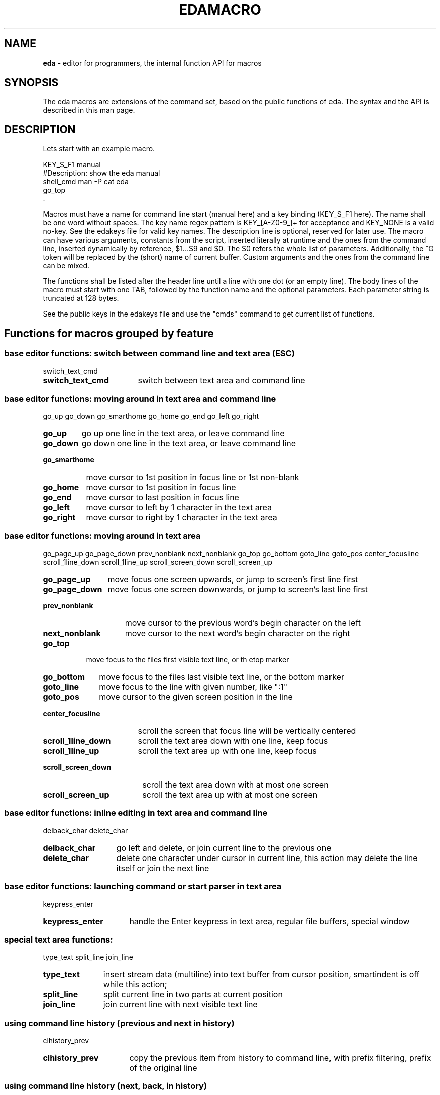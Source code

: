.\"
.TH "EDAMACRO" "5" "2019-01-01" "0.9.97" ""

.SH "NAME"
\fBeda\fR \- editor for programmers, the internal function API for macros

.SH "SYNOPSIS"

The eda macros are extensions of the command set, based on the public
functions of eda. The syntax and the API is described in this man page.

.SH "DESCRIPTION"

Lets start with an example macro.
.br

.nf
    KEY_S_F1        manual
    #Description: show the eda manual
            shell_cmd man -P cat eda
            go_top
    .
.fi

Macros must have a name for command line start (manual here) and
a key binding (KEY_S_F1 here). The name shall be one word without spaces.
The key name regex pattern is KEY_[A-Z0-9_]+ for acceptance and KEY_NONE
is a valid no-key. See the edakeys file for valid key names.
The description line is optional, reserved for later use. The macro can have
various arguments, constants from the script, inserted literally at runtime
and the ones from the command line, inserted dynamically by reference,
$1...$9 and $0. The $0 refers the whole list of parameters. Additionally,
the ^G token will be replaced by the (short) name of current buffer.
Custom arguments and the ones from the command line can be mixed.

The functions shall be listed after the header line until a line with
one dot (or an empty line). The body lines of the macro must start with
one TAB, followed by the function name and the optional parameters.
Each parameter string is truncated at 128 bytes.

See the public keys in the edakeys file and use the "cmds" command to get
current list of functions.
.br

.SH "Functions for macros grouped by feature"

.SS base editor functions: switch between command line and text area (ESC)
switch_text_cmd
.br
.TP 17
.B switch_text_cmd
switch between text area and command line
.br

.SS base editor functions: moving around in text area and command line
go_up go_down go_smarthome go_home go_end go_left go_right
.br
.TP 7
.B go_up
go up one line in the text area, or leave command line
.TP 9
.B go_down
go down one line in the text area, or leave command line
.TP 14
.B go_smarthome
move cursor to 1st position in focus line or 1st non-blank
.TP 9
.B go_home
move cursor to 1st position in focus line
.TP 8
.B go_end
move cursor to last position in focus line
.TP 9
.B go_left
move cursor to left by 1 character in the text area
.TP 10
.B go_right
move cursor to right by 1 character in the text area
.br

.SS base editor functions: moving around in text area
go_page_up go_page_down prev_nonblank next_nonblank go_top go_bottom goto_line goto_pos center_focusline scroll_1line_down scroll_1line_up scroll_screen_down scroll_screen_up
.br
.TP 12
.B go_page_up
move focus one screen upwards, or jump to screen's first line first
.TP 14
.B go_page_down
move focus one screen downwards, or jump to screen's last line first
.TP 15
.B prev_nonblank
move cursor to the previous word's begin character on the left
.TP 15
.B next_nonblank
move cursor to the next word's begin character on the right
.TP 8
.B go_top
move focus to the files first visible text line, or th etop marker
.TP 11
.B go_bottom
move focus to the files last visible text line, or the bottom marker
.TP 11
.B goto_line
move focus to the line with given number, like ":1"
.TP 10
.B goto_pos
move cursor to the given screen position in the line
.TP 18
.B center_focusline
scroll the screen that focus line will be vertically centered
.TP 19
.B scroll_1line_down
scroll the text area down with one line, keep focus
.TP 17
.B scroll_1line_up
scroll the text area up with one line, keep focus
.TP 20
.B scroll_screen_down
scroll the text area down with at most one screen
.TP 18
.B scroll_screen_up
scroll the text area up with at most one screen
.br

.SS base editor functions: inline editing in text area and command line
delback_char delete_char
.br
.TP 14
.B delback_char
go left and delete, or join current line to the previous one
.TP 13
.B delete_char
delete one character under cursor in current line, this action may delete the line itself or join the next line
.br

.SS base editor functions: launching command or start parser in text area
keypress_enter
.br
.TP 16
.B keypress_enter
handle the Enter keypress in text area, regular file buffers, special window
.br

.SS special text area functions:
type_text split_line join_line
.br
.TP 11
.B type_text
insert stream data (multiline) into text buffer from cursor position, smartindent is off while this action;
.TP 12
.B split_line
split current line in two parts at current position
.TP 11
.B join_line
join current line with next visible text line
.br

.SS using command line history (previous and next in history)
clhistory_prev
.br
.TP 16
.B clhistory_prev
copy the previous item from history to command line, with prefix filtering, prefix of the original line
.br

.SS using command line history (next, back, in history)
clhistory_next
.br
.TP 16
.B clhistory_next
copy the next item (towards present) from history to command line, with prefix filtering, prefix of the original line
.br

.SS file I/O and switching buffers
add_file reload_file show_diff reload_bydiff prev_file next_file save_file file_file quit_file drop_file quit_others quit_all file_all save_all hide_file
.br
.TP 10
.B add_file
add file to new editor buffer or switch to the already opened file
.TP 13
.B reload_file
read file from disk and replace lines in regular buffer
.TP 11
.B show_diff
diff file on disk with buffer; parameters like '-w -b' maybe added on command line
.TP 15
.B reload_bydiff
reload regular file from disk smoothly based on content differences, keep line attributes, bookmarks, tagging where possible
.TP 11
.B prev_file
switch to previous buffer in the ring, skip hidden unless others closed
.TP 11
.B next_file
switch to next buffer in the ring, skip hidden unless others closed
.TP 11
.B save_file
save current file to disk (overwrite if exists) with an intermediate backup, the "save as" function does not overwrite an existing file, running background process will be stopped
.TP 11
.B file_file
call save on this file if not scratch or unchanged and quit
.TP 11
.B quit_file
quit file if there are no pending changes, drop scratch buffers and read-only buffers anyway, running background process in this buffer will be stopped
.TP 11
.B drop_file
drop file immediately, even if changed
.TP 13
.B quit_others
quit all other unchanged files or scratch buffers or read-only buffers, but do not close buffer with running background process
.TP 10
.B quit_all
drop all buffers unconditionally and leave the program
.TP 10
.B file_all
save all files where necessary and leave the program
.TP 10
.B save_all
save all files where necessary
.TP 11
.B hide_file
hide regular file buffer, unhide any
.br

.SS editing text lines: split line (Enter), join lines (Delete, Backspace, deleol)
deleol del2bol delline duplicate delete_lines strip_lines
.br
.TP 8
.B deleol
delete focus line characters from cursor position upto the end of line, this action may join the next line
.TP 9
.B del2bol
delete focus line characters from cursor position toward begin of line
.TP 9
.B delline
delete current (focus) line in the text area
.TP 11
.B duplicate
duplicate current (focus) line in text area and move cursor down
.TP 14
.B delete_lines
delete all or selected lines, parameter must be "all" or "selection"
.TP 13
.B strip_lines
strip trailing whitechars (space, tab, CR) from the lines, according to the parameter, either "all" or "selection"
.br

.SS line based selection functions, see also clipboard macros
line_select reset_select cp_select mv_select rm_select go_select_first go_select_last select_all over_select unindent_left indent_right shift_left shift_right
.br
.TP 13
.B line_select
select line, set border line of range of selected lines, any further calls extend or shrink this range
.TP 14
.B reset_select
reset line selection
.TP 11
.B cp_select
copy visible selection lines to current file after focus line, newly added lines will be the new selection
.TP 11
.B mv_select
move visible selection lines to current file after focuse line, and reset selection if move-reset resource is ON, otherwise newly added lines will be the new selection
.TP 11
.B rm_select
remove visible selection lines and reset selection
.TP 17
.B go_select_first
move the focus to the first visible line of selection
.TP 16
.B go_select_last
move the focus to the last visible line of selection
.TP 12
.B select_all
select all visible lines in current buffer without changing filter bits
.TP 13
.B over_select
overwrite visible selection lines with the ones from "*sh*" buffer, command must be launched from the "*sh*" buffer
.TP 15
.B unindent_left
shift characters of (visible) selection lines to the left, as long as the first character is whitechar
.TP 14
.B indent_right
shift characters of (visible) selection lines to the right, insert first character(s) according to the indent resource
.TP 12
.B shift_left
shift characters of (visible) selection lines to the left, until the line is not empty
.TP 13
.B shift_right
shift characters of (visible) selection lines to the right, the first character will be duplicated if the line is not empty
.br

.SS multiline selection operations
pad_block cut_block left_cut_block split_block join_block
.br
.TP 11
.B pad_block
pad the selection lines one-by-one, fill with space character upto given position or current cursor position
.TP 11
.B cut_block
cut the selection lines one-by-one at given position or at current cursor position
.TP 16
.B left_cut_block
cut the selection lines to the left one-by-one at given position or at current cursor position
.TP 13
.B split_block
split selected lines in two separate lines, one-by-one at given position or at current cursor position
.TP 12
.B join_block
join two blocks of selection lines one-by-one, the separator line is either chosen by the given regex pattern or the first empty line, if nothing passed
.br

.SS filtering while editing at different levels
filter_all filter_less filter_more filter_tmp_all filter_expand_up filter_expand_down filter_restrict incr_filter_level decr_filter_level incr2_filter_level decr2_filter_level incr_filter_cycle filter_m1
.br
.TP 12
.B filter_all
make all lines visible according to the parameter, those and only those; special arguments are "alter" meaning altered lines, "selection", "function" meaning functions and headers, and ":<linenumber>", otherwise argument is handled as regexp
.TP 13
.B filter_less
make less lines visible according to the parameter; special arguments are "alter" meaning altered lines, "selection", "function" meaning functions and headers, and ":<linenumber>", otherwise the argument is handled as regexp
.TP 13
.B filter_more
make more lines visible according to the parameter; special arguments are "alter" meaning altered lines, "selection", "function" meaning functions and headers, and ":<linenumber>", otherwise the argument is handled as regexp
.TP 16
.B filter_tmp_all
switch between filtered view and full view, showing all lines
.TP 18
.B filter_expand_up
expand the range of visible lines upwards
.TP 20
.B filter_expand_down
expand the range of visible lines downwards
.TP 17
.B filter_restrict
restrict the range of visible lines by the current line
.TP 19
.B incr_filter_level
increment filter level of this buffer
.TP 19
.B decr_filter_level
decrement filter level of this buffer
.TP 20
.B incr2_filter_level
increment filter level and duplicate filter bits also
.TP 20
.B decr2_filter_level
decrement filter level and duplicate filter bits also
.TP 19
.B incr_filter_cycle
increment filter level in cycle
.TP 11
.B filter_m1
make 1 line more visible around sequences of visible lines (expand unhidden ranges)
.br

.SS brace match and folding
tomatch forcematch fold_block fold_thisfunc
.br
.TP 9
.B tomatch
go to the matching block character; pairs of Parenthesis "()", Square bracket "[]", Curly bracket "{}" and Angle bracket "<>" are searched
.TP 12
.B forcematch
go to the matching block character like tomatch but searching invisible lines also, the result will be made visible
.TP 12
.B fold_block
folding block lines manually, hide/unhide block lines upto the matching block character
.TP 15
.B fold_thisfunc
fold block content around the focus line, hide/unhide block lines; show header and footer lines first, change content visibility othervise
.br

.SS search, change, highlight, regexp tools
search repeat_search change color_tag tag_focusline search_word highlight_word tag_line_byword
.br
.TP 8
.B search
start forward search with given regular expression (like "/reset" or "/\<ret\>/"); reset search immediately if match not found; submatch referencies '\\1'...'\\9' can be used
.TP 15
.B repeat_search
search next occurence; reset search if not found
.TP 8
.B change
start search and replace with given regular expressions (like "ch /from/to/"), possible delimiters are slash, single quote, double quote, exclamation mark; submatch referencies '\\1'...'\\9' and '&' can be used
.TP 11
.B color_tag
mark lines with color in different ways, if argument is missing the focus word is used; with arguments "alter", "selection", ":<lineno>" the mentioned lines are tagged, while with regexp argument only the matchhing lines will have color mark; with empty pattern all marks are removed (like "tag")
.TP 15
.B tag_focusline
toggle the color mark of the focus line
.TP 13
.B search_word
start immediate find search with the word under cursor
.TP 16
.B highlight_word
highlight matching bytes in the line according to regexp or the focus word; reset highlighting if cursor is not in a word or pattern is empty (like "high")
.TP 17
.B tag_line_byword
mark lines with color containing the word under cursor (tagging the lines)
.br

.SS multifile search tools
find_cmd locate_cmd locate_find_switch multisearch_cmd find_window_switch fw_option_switch fsearch_path_macro fsearch_args_macro
.br
.TP 10
.B find_cmd
start find/egrep process with given pattern and catch output, set arguments on commandline and options in find_opts resource
.TP 12
.B locate_cmd
start internal search with given pattern, search in open regular buffers only
.TP 20
.B locate_find_switch
switch between external (find) or internal (locate) search method, for multiple file search
.TP 17
.B multisearch_cmd
multiple file search with external or internal method, depending on the locate switch setting, external by default
.TP 20
.B find_window_switch
jump to the file search, usually find, output window or back
.TP 18
.B fw_option_switch
switch on/off the full word option for egrep/find
.TP 20
.B fsearch_path_macro
change the path elements of the find command, and show the find_opts setting
.TP 20
.B fsearch_args_macro
change the name patterns of find command, like "fsea *.[ch] *.sh" or "fsea *.py" and show the find_opts setting
.br

.SS calling external tools, external filter pipes, diff tools and VCS (Version Control System) tools
shell_cmd make_cmd filter_cmd filter_shadow_cmd vcstool process_diff internal_hgdiff internal_gitdiff
.br
.TP 11
.B shell_cmd
launch shell to run given command with the optional arguments and catch output to buffer
.TP 10
.B make_cmd
start make with optional arguments and catch output, set arguments on commandline and options in make_opts resource
.TP 12
.B filter_cmd
start filter command in shell and feed selection lines into child process and catch output, set child process arguments on commandline, for example "|sort -k2"
.TP 19
.B filter_shadow_cmd
start filter command in shell and feed lines into child process and catch output, push out shadow line markers together with selection lines or all lines if no selection here, set child process arguments on commandline, for example "|| a2ps -1 -f8"
.TP 9
.B vcstool
start VCS command with arguments (does not fork to background), the first argument must be the name of the vcs tool itself, the rest are the optional parameters
.TP 14
.B process_diff
process the unified diff output, make preparation to review additions and changes of target files
.TP 17
.B internal_hgdiff
run hg diff on current file, or another given filename, and process the outcome
.TP 18
.B internal_gitdiff
run git diff on current file, or another given filename, and process the outcome
.br

.SS resources, keys, macros, projects and buffer type query/change
set load_rcfile load_keyfile load_macrofile reload_macros recording_switch save_project rotate_palette prefix_macro tabhead_macro smartind_macro shadow_macro is_special
.br
.TP 5
.B set
set resource values or print as notification, usage: "set [resource [value(s)]]", get help with "set help"
.TP 13
.B load_rcfile
open ~/.eda/edarc resource file, changes in the file are activated at next run
.TP 14
.B load_keyfile
open ~/.eda/edakeys file with user defined symbolic key names, changes in the file are activated at next run
.TP 16
.B load_macrofile
load_macrofile - open ~/.eda/edamacro file with user defined macros, changes in the file are activated at next run
.TP 15
.B reload_macros
drop all macros and process macrofile again
.TP 18
.B recording_switch
switch macro recording on/off to the temporary logfile ~/.eda/macro.log, each recording session will overwrite
.TP 14
.B save_project
save project file in the ~/.eda/ directory, last used project name can be omitted
.TP 16
.B rotate_palette
change color palette setting in cycle, if there are more than the default
.TP 14
.B prefix_macro
set on/off the prefix of the lines
.TP 15
.B tabhead_macro
set on/off the tab header under status line
.TP 16
.B smartind_macro
set on/off the smartindent setting
.TP 14
.B shadow_macro
set on/off the shadow marker (hidden lines counter)
.TP 12
.B is_special
show buffer or set buffer ftype, for regular file types (c/cpp/c++, perl, python, bash/shell, text) and special buffers (sh, ls, make, find, diff, configured VCS tools); or change fname to special buffer
.br

.SS lists and parsers (find/make/ls/ring: press Enter), see also cmds.txt
list_buffers lsdir_cmd show_commands
.br
.TP 14
.B list_buffers
open a special buffer with a list of open files and bookmarks, switch to the open buffer or (re)generate it
.TP 11
.B lsdir_cmd
create directory listing in special buffer for easy navigation and opening, the one optional argument must be a directory or a shell glob
.TP 15
.B show_commands
show table of commands with keyboard shortcuts
.br

.SS bookmarks, set and jump (Alt-0 sets next free)
bm_set bm_clear bm_jump1 bm_jump2 bm_jump3 bm_jump4 bm_jump5 bm_jump6 bm_jump7 bm_jump8 bm_jump9 show_bookmarks
.br
.TP 8
.B bm_set
add bookmark to current file and line position, the parameter maybe the bookmark number (1...9) or if omitted, the first free number is selected
.TP 10
.B bm_clear
clear the given bookmark or all bookmarks, the parameter maybe the bookmark number (1...9) or "*" to remove all
.TP 10
.B bm_jump1
jump to 1st bookmark if possible, show bookmark info in notification before jump
.TP 10
.B bm_jump2
jump to 2nd bookmark if possible, show bookmark info in notification before jump
.TP 10
.B bm_jump3
jump to 3rd bookmark if possible, show bookmark info in notification before jump
.TP 10
.B bm_jump4
jump to 4th bookmark if possible, show bookmark info in notification before jump
.TP 10
.B bm_jump5
jump to 5th bookmark if possible, show bookmark info in notification before jump
.TP 10
.B bm_jump6
jump to 6th bookmark if possible, show bookmark info in notification before jump
.TP 10
.B bm_jump7
jump to 7th bookmark if possible, show bookmark info in notification before jump
.TP 10
.B bm_jump8
jump to 8th bookmark if possible, show bookmark info in notification before jump
.TP 10
.B bm_jump9
jump to 9th bookmark if possible, show bookmark info in notification before jump
.TP 16
.B show_bookmarks
show bookmark data in the messages lines
.br

.SS embedded typing tutor
typing_tutor
.br
.TP 14
.B typing_tutor
start typing tutor on current file, the file shall be prepared, no tabs except indentation, line ends without space and text reformatted between margins
.br

.SS ctags for development
tag_load_file tag_view_info tag_jump_to tag_jump_back
.br
.TP 15
.B tag_load_file
load or reload the content of "tags" file, the path configured in "tags_file" resource or given as argument
.TP 15
.B tag_view_info
view symbol definition in a notification, gained from "tags" file
.TP 13
.B tag_jump_to
jump to the symbol definition, based on information gained from "tags" file
.TP 15
.B tag_jump_back
come back from the last tag jump
.br

.SS export/insert/view names and other helper functions
ins_bname ins_varname ins_filename cp_text2cmd cp_name2open view_bname word_case version pwd uptime xterm_title message msg_from_text
.br
.TP 11
.B ins_bname
insert block/function name into command line or focus line in text area
.TP 13
.B ins_varname
insert word into command line
.TP 14
.B ins_filename
insert original filename of buffer into command line or text area
.TP 13
.B cp_text2cmd
copy current line from text area to the command line, overwrite rest of line
.TP 14
.B cp_name2open
copy nonspace characters around cursor to command line, assuming that is a filename
.TP 12
.B view_bname
view block/function name in notification, try even from make and find buffers
.TP 11
.B word_case
switch the case of characters in the word under cursor
.TP 9
.B version
show the version string
.TP 5
.B pwd
print working directory name
.TP 8
.B uptime
show the output of the uptime command
.TP 13
.B xterm_title
replace xterm title with given string
.TP 9
.B message
display a string as "message", mostly for macros
.TP 15
.B msg_from_text
display text from the current line as message, mostly for macros
.br

.SS anything else
go_text mouse_support nop stop_bg_process
.br
.TP 9
.B go_text
move cursor to the text area, useful for for macros
.TP 15
.B mouse_support
switch on/off experimental mouse support, (cursor repositioning by mouse click, text selection by mouse requires shift key)
.TP 5
.B nop
no operation
.TP 17
.B stop_bg_process
stop running background process of current buffer
.br

.SH "RESOURCES"
While using \fBeda\fR enter the "cmds" command to see commands abbreviated name (dot in the name) and full name,
the default keyboard shortcut (this can be changed except n/a),
and the function name (the same as in the API list above).
The resource configuration is in edarc, by default in /etc/eda/.
The default escape sequencies are in edaseq file.
The default key bindings are in edakeys file.
.br

.SH "BUGS"

.B Please report bugs at
.IR https://github.com/gamma62/eda/issues
.br

.SH "COPYRIGHT"

  Copyright (C) 2003-2016 Attila Gy. Molnár

  Eda is free software: you can redistribute it and/or modify
  it under the terms of the GNU General Public License as published by
  the Free Software Foundation, either version 3 of the License, or
  (at your option) any later version.

  Eda is distributed in the hope that it will be useful,
  but WITHOUT ANY WARRANTY; without even the implied warranty of
  MERCHANTABILITY or FITNESS FOR A PARTICULAR PURPOSE. See the
  GNU General Public License for more details.

  You should have received a copy of the GNU General Public License
  along with Eda. If not, see <http://www.gnu.org/licenses/>.

.SH "AUTHOR"

  Original author of the Eda program is Attila Gy. Molnár

.SH "SEE ALSO"
.BR eda (1),
.BR bash (1),
.BR sed (1),
.BR awk (1),
.BR perl (1),
.BR python (1)
version control tools like svn(1), hg (1), git (1)

